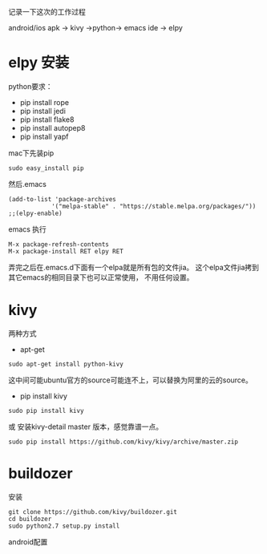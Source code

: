 记录一下这次的工作过程

android/ios apk -> kivy ->python-> emacs ide -> elpy

* elpy 安装
python要求：
- pip install rope
- pip install jedi
- pip install flake8
- pip install autopep8
- pip install yapf
mac下先装pip
: sudo easy_install pip
然后.emacs
: (add-to-list 'package-archives
:             '("melpa-stable" . "https://stable.melpa.org/packages/"))
: ;;(elpy-enable)
emacs 执行
: M-x package-refresh-contents
: M-x package-install RET elpy RET
弄完之后在.emacs.d下面有一个elpa就是所有包的文件jia。
这个elpa文件jia拷到其它emacs的相同目录下也可以正常使用，
不用任何设置。


* kivy
两种方式
- apt-get
: sudo apt-get install python-kivy
这中间可能ubuntu官方的source可能连不上，可以替换为阿里的云的source。
- pip install kivy
: sudo pip install kivy
或 安装kivy-detail master 版本，感觉靠谱一点。
: sudo pip install https://github.com/kivy/kivy/archive/master.zip


* buildozer
安装
: git clone https://github.com/kivy/buildozer.git
: cd buildozer
: sudo python2.7 setup.py install
android配置


